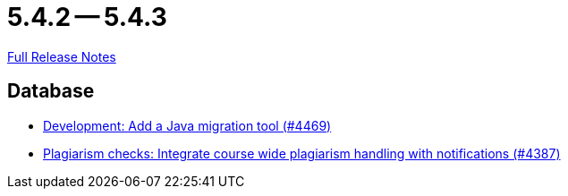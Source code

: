 // SPDX-FileCopyrightText: 2023 Artemis Changelog Contributors
//
// SPDX-License-Identifier: CC-BY-SA-4.0

= 5.4.2 -- 5.4.3

link:https://github.com/ls1intum/Artemis/releases/tag/5.4.3[Full Release Notes]

== Database

* link:https://www.github.com/ls1intum/Artemis/commit/eb17bd04d3ff53367d71f87b556f6360bbded448[Development: Add a Java migration tool (#4469)]
* link:https://www.github.com/ls1intum/Artemis/commit/a81afa712372bbe58ee23a8f72507c6dd4a579f9[Plagiarism checks: Integrate course wide plagiarism handling with notifications (#4387)]


